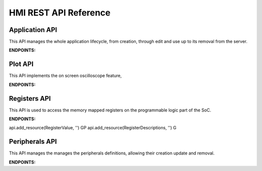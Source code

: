 .. _API_reference:

==========================
HMI REST API Reference
==========================
-----------------------
Application API
-----------------------
This API manages the whole application lifecycle, from creation, through edit and use up to its removal from the server.

**ENDPOINTS:**

.. http:get:: /application/remove/(string:application_name)

    Remove the application named `application_name` from the database.

.. http:get:: /application/all/specs

    returns all the applications present in the database

.. http:get:: /application/set/(string:application_name)

    set the application named `application_name` as the current one.

.. http:get:: /application/digest

    Return a digest that specifies the version of the application database

.. http:post:: /application/add

    Add the application passed as a parameter to the database

-----------------------
Plot API
-----------------------
This API implements the on screen oscilloscope feature, 

**ENDPOINTS:**

.. http:get:: /plot/capture

    Start a single capture run on the enabled channels

.. http:post:: /plot/capture

    return the previously captured data

.. http:get:: /plot/channels/specs

    returns the specs of the currently available channels

.. http:post:: /plot/channels/params

    Modify channel parameters

.. http:get:: /plot/channels/data

    returns the last set of acquired data

-----------------------
Registers API
-----------------------
This API is used to access the memory mapped registers on the programmable logic part of the SoC.

**ENDPOINTS:**

api.add_resource(RegisterValue, '') GP
api.add_resource(RegisterDescriptions, '') G


.. http:get:: /registers/(string:peripheral)/value

    Reads the value of a register, specified in the parameters from the supplied `peripheral`

.. http:post:: /registers/(string:peripheral)/value

    Writes the value of a register, specified in the parameters from the supplied `peripheral`

.. http:get:: /registers/(string:peripheral)/descriptions

    Returns the info of the registers of the specified `peripheral`

.. http:get:: /registers/all_peripheral/descriptions

    Returns the info of all the registers in all the peripherals

.. http:post:: /registers/bulk_write

    Writes specified values to multiple registers in multiple peripherals

.. http:get:: /registers/digest

    Returns an Hash of all the current peripheral specifications

-----------------------
Peripherals API
-----------------------
This API manages the manages the peripherals definitions, allowing their creation update and removal.

**ENDPOINTS:**

.. http:post:: /tab_creator/diagram

    Upload the diagram for a peripheral

.. http:post:: /tab_creator/create_peripheral

    Add a peripheral, specified as a parameter, to the database

.. http:get:: /tab_creator/remove_peripheral/(string:peripheral)

    Removes the specified `peripheral` from the database